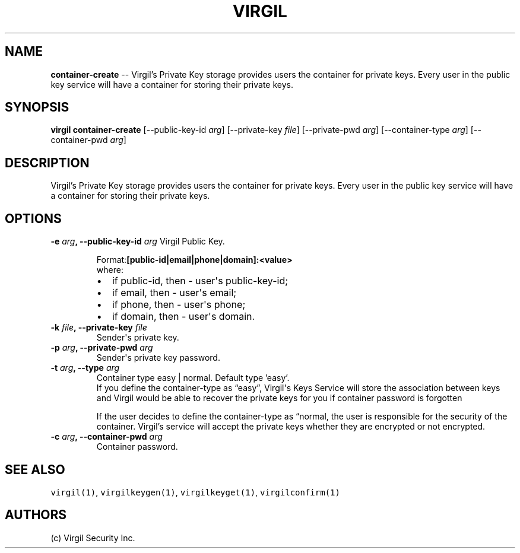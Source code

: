 .TH "VIRGIL" "1" "October 14, 2015" "Virgil Security CLI (1.0.0)" "BSD General Commands Manual"
.SH NAME
\f[B]container-create\f[] -- Virgil’s Private Key storage provides users the container
for private keys. Every user in the public key service will have a container for 
storing their private keys.

.SH SYNOPSIS
\f[B]virgil container-create\f[] 
[\-\-public-key-id \f[I]arg\f[]]
[\-\-private-key \f[I]file\f[]]
[\-\-private-pwd \f[I]arg\f[]]
[\-\-container-type \f[I]arg\f[]]
[\-\-container-pwd \f[I]arg\f[]]

.SH DESCRIPTION
Virgil’s Private Key storage provides users the container
for private keys. Every user in the public key service will have a container for 
storing their private keys.

.SH OPTIONS
.B \-e \f[I]arg\f[], \-\-public-key-id \f[I]arg\f[]
Virgil Public Key.

.RS
.PP
.RB Format: [public-id|email|phone|domain]:<value>
.PD 0
.P
.PD
where:
.IP \[bu] 2
if public-id, then \- user\[aq]s public-key-id;
.IP \[bu] 2
if email, then \- user\[aq]s email;
.IP \[bu] 2
if phone, then \- user\[aq]s phone;
.IP \[bu] 2
if domain, then \- user\[aq]s domain.
.RE

.TP
.B \-k \f[I]file\f[], \-\-private-key \f[I]file\f[]
Sender\[aq]s private key.

.TP
.B \-p \f[I]arg\f[], \-\-private-pwd \f[I]arg\f[]
Sender\[aq]s private key password.

.TP
.B \-t \f[I]arg\f[], \-\-type \f[I]arg\f[]
Container type easy | normal. Default type 'easy'.
.RS
If you define the container-type as “easy”, Virgil\[aq]s Keys Service will store the association
between keys and Virgil would be able to recover the private keys for you if container password is
forgotten
.PP
If the user decides to define the container-type as “normal, the user is responsible for the security
of the container. Virgil’s service will accept the private keys whether they are encrypted or not
encrypted.
.RE

.TP
.B \-c \f[I]arg\f[], \-\-container-pwd \f[I]arg\f[]
Container password.

.SH SEE ALSO
\f[C]virgil(1)\f[], \f[C]virgilkeygen(1)\f[], \f[C]virgilkeyget(1)\f[],
\f[C]virgilconfirm(1)\f[]
.SH AUTHORS
(c) Virgil Security Inc.